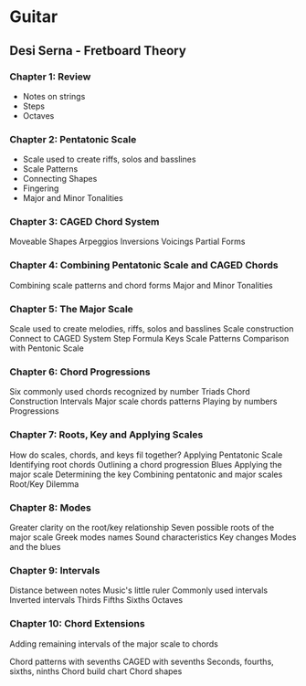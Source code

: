 #+HUGO_BASE_DIR: ../
#+HUGO_SECTION: music

* Guitar 
  :PROPERTIES:
  :EXPORT_FILE_NAME: guitar 
  :EXPORT_HUGO_CUSTOM_FRONT_MATTER: :toc true :type docs :linktitle "Guitar"
  :EXPORT_HUGO_MENU: menu "music"
  :END:


** Desi Serna - Fretboard Theory
*** Chapter 1: Review
    - Notes on strings
    - Steps
    - Octaves
    
*** Chapter 2: Pentatonic Scale
    - Scale used to create riffs, solos and basslines
    - Scale Patterns
    - Connecting Shapes
    - Fingering
    - Major and Minor Tonalities
    
*** Chapter 3: CAGED Chord System
    Moveable Shapes
    Arpeggios
    Inversions
    Voicings
    Partial Forms
    
*** Chapter 4: Combining Pentatonic Scale and CAGED Chords
    Combining scale patterns and chord forms
    Major and Minor Tonalities

*** Chapter 5: The Major Scale
    Scale used to create melodies, riffs, solos and basslines
    Scale construction
    Connect to CAGED System
    Step Formula
    Keys
    Scale Patterns
    Comparison with Pentonic Scale

*** Chapter 6: Chord Progressions
    Six commonly used chords recognized by number
    Triads
    Chord Construction
    Intervals
    Major scale chords patterns
    Playing by numbers
    Progressions
    
*** Chapter 7: Roots, Key and Applying Scales
    How do scales, chords, and keys fil together?
    Applying Pentatonic Scale
    Identifying root chords
    Outlining a chord progression
    Blues
    Applying the major scale
    Determining the key
    Combining pentatonic and major scales
    Root/Key Dilemma

*** Chapter 8: Modes
    Greater clarity on the root/key relationship
    Seven possible roots of the major scale
    Greek modes names
    Sound characteristics
    Key changes
    Modes and the blues

*** Chapter 9: Intervals
    Distance between notes
    Music's little ruler
    Commonly used intervals
    Inverted intervals
    Thirds
    Fifths
    Sixths
    Octaves

*** Chapter 10: Chord Extensions
    Adding remaining intervals of the major scale to chords
    
    Chord patterns with sevenths
    CAGED with sevenths
    Seconds, fourths, sixths, ninths
    Chord build chart
    Chord shapes



